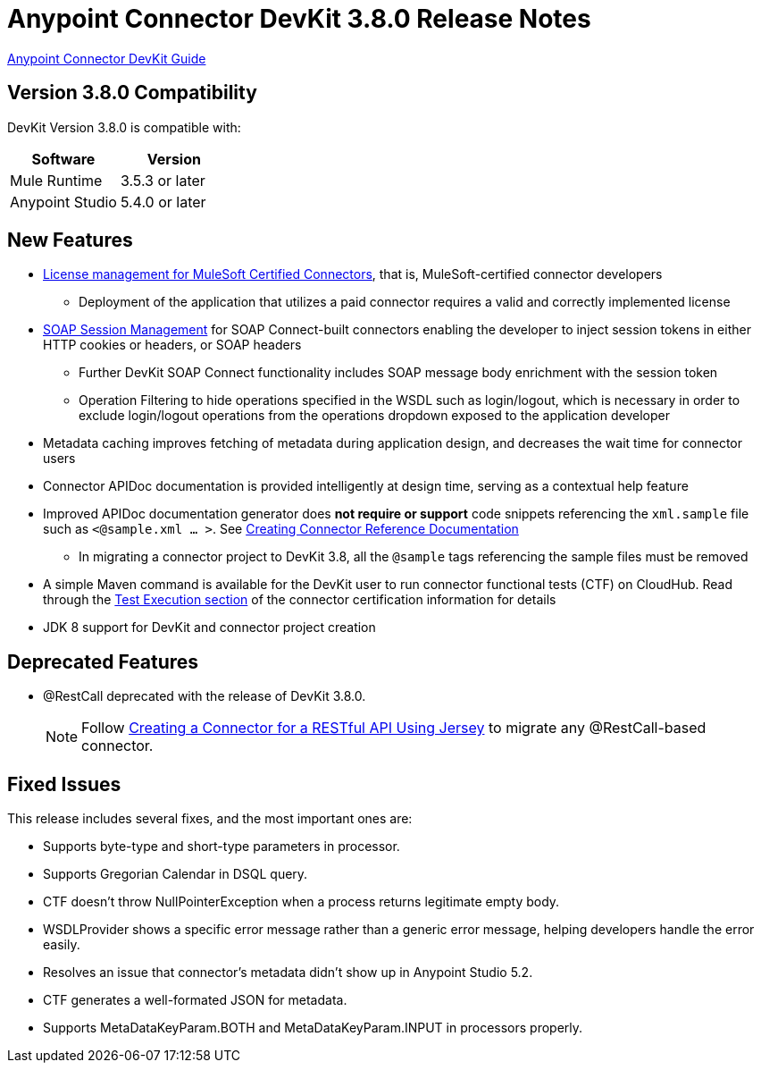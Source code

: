 = Anypoint Connector DevKit 3.8.0 Release Notes
:keywords: devkit, release notes, jdk8

link:/anypoint-connector-devkit/v/3.8[Anypoint Connector DevKit Guide]

== Version 3.8.0 Compatibility

DevKit Version 3.8.0 is compatible with:

[width="100%",cols="50a,50a",options="header"]
|===
|Software|Version
|Mule Runtime|3.5.3 or later
|Anypoint Studio|5.4.0 or later
|===
//todo: check version of Studio

== New Features

* link:/anypoint-connector-devkit/v/3.8/certified-connector-license-management[License management for MuleSoft Certified Connectors], that is, MuleSoft-certified connector developers
** Deployment of the application that utilizes a paid connector requires a valid and correctly implemented license
* link:/anypoint-connector-devkit/v/3.8/soap-connect-session-management[SOAP Session Management] for SOAP Connect-built connectors enabling the developer to inject session tokens in either HTTP cookies or headers, or SOAP headers
** Further DevKit SOAP Connect functionality includes SOAP message body enrichment with the session token
//todo:insert link for above
** Operation Filtering to hide operations specified in the WSDL such as login/logout, which is necessary in order to exclude login/logout operations from the operations dropdown exposed to the application developer
//todo:insert link for above
* Metadata caching improves fetching of metadata during application design, and decreases the wait time for connector users
//todo:insert link for metadata cache
* Connector APIDoc documentation is provided intelligently at design time, serving as a contextual help feature
* Improved APIDoc documentation generator does *not require or support* code snippets referencing the `xml.sample` file such as `<@sample.xml ... >`.  See link:/anypoint-connector-devkit/v/3.8/connector-reference-documentation[Creating Connector Reference Documentation]
** In migrating a connector project to DevKit 3.8, all the `@sample` tags referencing the sample files must be removed
* A simple Maven command is available for the DevKit user to run connector functional tests (CTF) on CloudHub. Read through the  link:http://mulesoft.github.io/connector-certification-docs/advanced/index.html#_test_execution[Test Execution section] of the connector certification information for details
* JDK 8 support for DevKit and connector project creation

== Deprecated Features
* @RestCall deprecated with the release of DevKit 3.8.0.
[NOTE]
Follow link:/anypoint-connector-devkit/v/3.8/creating-a-connector-for-a-restful-api-using-jersey[Creating a Connector for a RESTful API Using Jersey] to migrate any @RestCall-based connector.

== Fixed Issues
This release includes several fixes, and the most important ones are:

* Supports byte-type and short-type parameters in processor.
* Supports Gregorian Calendar in DSQL query.
* CTF doesn’t throw NullPointerException when a process returns legitimate empty body.
* WSDLProvider shows a specific error message rather than a generic error message, helping developers handle the error easily.
* Resolves an issue that connector’s metadata didn’t show up in Anypoint Studio 5.2.
* CTF generates a well-formated JSON for metadata.
* Supports MetaDataKeyParam.BOTH and MetaDataKeyParam.INPUT in processors properly.
